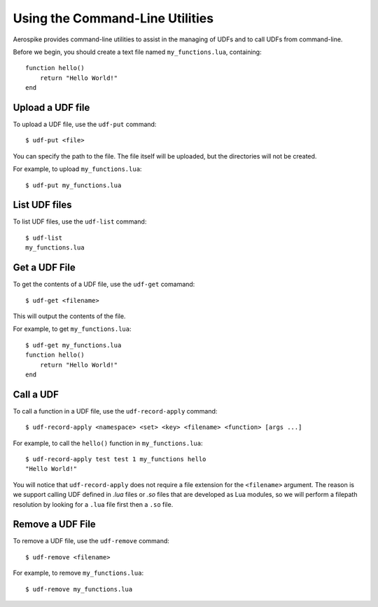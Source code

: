 ********************************
Using the Command-Line Utilities
********************************

Aerospike provides command-line utilities to assist in the managing of UDFs and to call UDFs from command-line.

Before we begin, you should create a text file named ``my_functions.lua``, containing::

    function hello()
        return "Hello World!"
    end

Upload a UDF file
-----------------

To upload a UDF file, use the ``udf-put`` command::

    $ udf-put <file>

You can specify the path to the file. The file itself will be uploaded, but the directories will not be created.

For example, to upload ``my_functions.lua``::

    $ udf-put my_functions.lua

List UDF files
--------------

To list UDF files, use the ``udf-list`` command::

    $ udf-list
    my_functions.lua

Get a UDF File
--------------

To get the contents of a UDF file, use the ``udf-get`` comamand::

    $ udf-get <filename>

This will output the contents of the file.

For example, to get ``my_functions.lua``::
    
    $ udf-get my_functions.lua
    function hello()
        return "Hello World!"
    end

Call a UDF
----------

To call a function in a UDF file, use the ``udf-record-apply`` command::

    $ udf-record-apply <namespace> <set> <key> <filename> <function> [args ...]

For example, to call the ``hello()`` function in ``my_functions.lua``::

    $ udf-record-apply test test 1 my_functions hello
    "Hello World!"

You will notice that ``udf-record-apply`` does not require a file extension for the ``<filename>`` argument. The reason is we support
calling UDF defined in `.lua` files or `.so` files that are developed as Lua modules, so we will perform a filepath resolution by looking 
for a ``.lua`` file first then a ``.so`` file.


Remove a UDF File
-------------------

To remove a UDF file, use the ``udf-remove`` command::

    $ udf-remove <filename>

For example, to remove ``my_functions.lua``::

    $ udf-remove my_functions.lua
